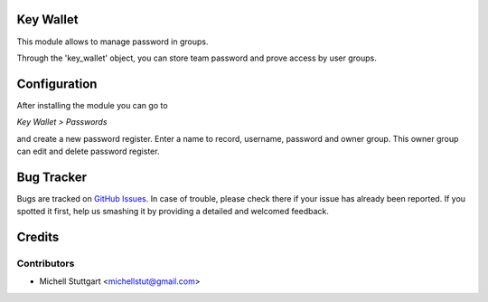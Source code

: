 Key Wallet
==============
This module allows to manage password in groups.

Through the 'key_wallet' object, you can store team password and prove access by user groups.

Configuration
=============

After installing the module you can go to

*Key Wallet > Passwords*

and create a new password register. Enter a name to record, username, password and owner group. This owner group
can edit and delete password register.

.. image:: key_wallet/static/description/key_wallet.png
   :width: 400 px

Bug Tracker
===========

Bugs are tracked on `GitHub Issues <https://github.com/multidadosti-erp/multidadosti-addons>`_.
In case of trouble, please check there if your issue has already been reported.
If you spotted it first, help us smashing it by providing a detailed and welcomed feedback.

Credits
=======

Contributors
------------
* Michell Stuttgart <michellstut@gmail.com>
